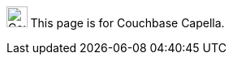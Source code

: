 // `flag-devex-escape-hatch` is a flag to hide the feature from production until ready.
// Use `no-escape-hatch` to turn off the escape hatch for individual pages.
// Use `escape-hatch` to override the escape hatch xref for individual pages.
[.signpost]
image:ROOT:capella-logo.svg["Couchbase Capella", 25.6]
This page is for Couchbase Capella.
ifdef::flag-devex-escape-hatch[]
ifndef::no-escape-hatch[]
For Couchbase Server, see
ifdef::escape-hatch[]
xref:{escape-hatch}[].
endif::escape-hatch[]
ifndef::escape-hatch[]
xref:server:{page-module}:{docname}.adoc[].
endif::escape-hatch[]
endif::no-escape-hatch[]
endif::flag-devex-escape-hatch[]